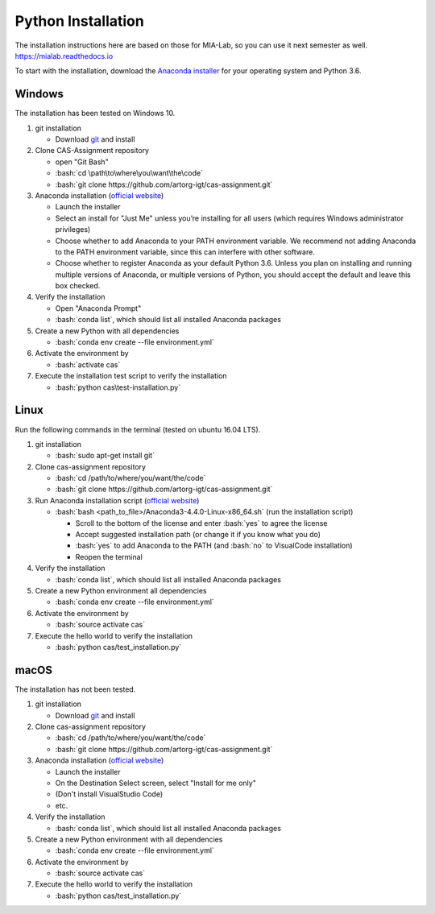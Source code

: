 Python Installation
===================

.. role:: bash(code)
   :language: bash

The installation instructions here are based on those for MIA-Lab, so you can use it next semester as well.
https://mialab.readthedocs.io

To start with the installation, download the `Anaconda installer <https://www.anaconda.com/download/>`_ for your operating system and Python 3.6.

Windows
-------
The installation has been tested on Windows 10.

#. git installation

   - Download `git <https://git-scm.com/downloads>`_ and install

#. Clone CAS-Assignment repository

   - open "Git Bash"
   - :bash:`cd \path\to\where\you\want\the\code`
   - :bash:`git clone https://github.com/artorg-igt/cas-assignment.git`

#. Anaconda installation (`official website <https://docs.anaconda.com/anaconda/install/windows.html>`__)

   - Launch the installer
   - Select an install for "Just Me" unless you’re installing for all users (which requires Windows administrator privileges)
   - Choose whether to add Anaconda to your PATH environment variable. We recommend not adding Anaconda to the PATH environment variable, since this can interfere with other software.
   - Choose whether to register Anaconda as your default Python 3.6. Unless you plan on installing and running multiple versions of Anaconda, or multiple versions of Python, you should accept the default and leave this box checked.

#. Verify the installation

   - Open "Anaconda Prompt"
   - :bash:`conda list`, which should list all installed Anaconda packages

#. Create a new Python with all dependencies

   - :bash:`conda env create --file environment.yml`

#. Activate the environment by

   - :bash:`activate cas`

#. Execute the installation test script to verify the installation

   - :bash:`python cas\test-installation.py`

Linux
------
Run the following commands in the terminal (tested on ubuntu 16.04 LTS).

#. git installation

   - :bash:`sudo apt-get install git`

#. Clone cas-assignment repository

   - :bash:`cd /path/to/where/you/want/the/code`
   - :bash:`git clone https://github.com/artorg-igt/cas-assignment.git`

#. Run Anaconda installation script (`official website <https://docs.anaconda.com/anaconda/install/linux>`__)

   - :bash:`bash <path_to_file>/Anaconda3-4.4.0-Linux-x86_64.sh` (run the installation script)

     - Scroll to the bottom of the license and enter :bash:`yes` to agree the license
     - Accept suggested installation path (or change it if you know what you do)
     - :bash:`yes` to add Anaconda to the PATH (and :bash:`no` to VisualCode installation)
     - Reopen the terminal

#. Verify the installation

   - :bash:`conda list`, which should list all installed Anaconda packages

#. Create a new Python environment all dependencies

   - :bash:`conda env create --file environment.yml`

#. Activate the environment by

   - :bash:`source activate cas`

#. Execute the hello world to verify the installation

   - :bash:`python cas/test_installation.py`


macOS
------
The installation has not been tested.

#. git installation

   - Download `git <https://git-scm.com/downloads>`_ and install

#. Clone cas-assignment repository

   - :bash:`cd /path/to/where/you/want/the/code`
   - :bash:`git clone https://github.com/artorg-igt/cas-assignment.git`

#. Anaconda installation (`official website <https://docs.anaconda.com/anaconda/install/mac-os>`__)

   - Launch the installer
   - On the Destination Select screen, select "Install for me only"
   - (Don't install VisualStudio Code)
   - etc.

#. Verify the installation

   - :bash:`conda list`, which should list all installed Anaconda packages

#. Create a new Python environment with all dependencies

   - :bash:`conda env create --file environment.yml`

#. Activate the environment by

   - :bash:`source activate cas`

#. Execute the hello world to verify the installation

   - :bash:`python cas/test_installation.py`
